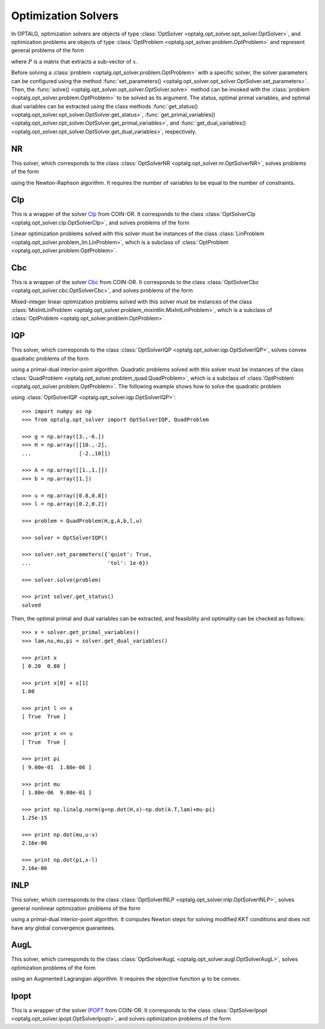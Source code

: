 .. _opt_solver:

********************
Optimization Solvers
********************

In OPTALG, optimization solvers are objects of type :class:`OptSolver <optalg.opt_solver.opt_solver.OptSolver>`, and optimization problems are objects of type :class:`OptProblem <optalg.opt_solver.problem.OptProblem>` and represent general problems of the form 

.. math:: 
   :nowrap:

   \begin{alignat*}{3}
   & \mbox{minimize}   \quad && \varphi(x)       \ && \\
   & \mbox{subject to} \quad && Ax = b           \ && : \lambda \\
   &                   \quad && f(x) = 0         \ && : \nu \\
   &                   \quad && l \le x \le u    \ && : \pi, \mu \\
   &                   \quad && Px \in \{0,1\}^m,\ &&
   \end{alignat*}

where :math:`P` is a matrix that extracts a sub-vector of :math:`x`. 

Before solving a :class:`problem <optalg.opt_solver.problem.OptProblem>` with a specific solver, the solver parameters can be configured using the method :func:`set_parameters() <optalg.opt_solver.opt_solver.OptSolver.set_parameters>`. Then, the :func:`solve() <optalg.opt_solver.opt_solver.OptSolver.solve>` method can be invoked with the :class:`problem <optalg.opt_solver.problem.OptProblem>` to be solved as its argument. The status, optimal primal variables, and optimal dual variables can be extracted using the class methods :func:`get_status() <optalg.opt_solver.opt_solver.OptSolver.get_status>`, :func:`get_primal_variables() <optalg.opt_solver.opt_solver.OptSolver.get_primal_variables>`, and :func:`get_dual_variables() <optalg.opt_solver.opt_solver.OptSolver.get_dual_variables>`, respectively.

.. _opt_solver_nr:

NR
==

This solver, which corresponds to the class :class:`OptSolverNR <optalg.opt_solver.nr.OptSolverNR>`, solves problems of the form

.. math:: 
   :nowrap:

   \begin{alignat*}{2}
   & \mbox{find}       \quad && x \\
   & \mbox{subject to} \quad && Ax = b \\
   &                   \quad && f(x) = 0
   \end{alignat*}

using the Newton-Raphson algorithm. It requires the number of variables to be equal to the number of constraints.

.. _opt_solver_clp:

Clp
===

This is a wrapper of the solver `Clp`_ from COIN-OR. It corresponds to the class :class:`OptSolverClp <optalg.opt_solver.clp.OptSolverClp>`, and solves problems of the form 

.. math:: 
   :nowrap:

   \begin{alignat*}{3}
   & \mbox{minimize}   \quad && c^Tx           \ && \\
   & \mbox{subject to} \quad && Ax = b         \ && : \lambda \\
   &                   \quad && l \le x \le u  \ && : \pi, \mu.
   \end{alignat*}

Linear optimization problems solved with this solver must be instances of the class :class:`LinProblem <optalg.opt_solver.problem_lin.LinProblem>`, which is a subclass of :class:`OptProblem <optalg.opt_solver.problem.OptProblem>`.

.. _opt_solver_cbc:

Cbc
===

This is a wrapper of the solver `Cbc`_ from COIN-OR. It corresponds to the class :class:`OptSolverCbc <optalg.opt_solver.cbc.OptSolverCbc>`, and solves problems of the form 

.. math:: 
   :nowrap:

   \begin{alignat*}{3}
   & \mbox{minimize}   \quad && c^Tx              \\
   & \mbox{subject to} \quad && Ax = b            \\
   &                   \quad && l \le x \le u     \\
   &                   \quad && Px \in \{0,1\}^m.
   \end{alignat*}

Mixed-integer linear optimization problems solved with this solver must be instances of the class :class:`MixIntLinProblem <optalg.opt_solver.problem_mixintlin.MixIntLinProblem>`, which is a subclass of :class:`OptProblem <optalg.opt_solver.problem.OptProblem>`.

.. _opt_solver_iqp:

IQP
===

This solver, which corresponds to the class :class:`OptSolverIQP <optalg.opt_solver.iqp.OptSolverIQP>`, solves convex quadratic problems of the form

.. math:: 
   :nowrap:

   \begin{alignat*}{3}
   & \mbox{minimize}   \quad && \frac{1}{2}x^THx + g^Tx \ && \\
   & \mbox{subject to} \quad && Ax = b                  \ && : \lambda \\
   &                   \quad && l \le x \le u           \ && : \pi, \mu
   \end{alignat*}

using a primal-dual interior-point algorithm. Quadratic problems solved with this solver must be instances of the class :class:`QuadProblem <optalg.opt_solver.problem_quad.QuadProblem>`, which is a subclass of :class:`OptProblem <optalg.opt_solver.problem.OptProblem>`. The following example shows how to solve the quadratic problem

.. math:: 
   :nowrap:

   \begin{alignat*}{2}
   & \mbox{minimize}   \quad && 3x_1-6x_2 + 5x_1^2 - 2x_1x_2 + 5x_2^2 \\
   & \mbox{subject to} \quad && x_1 + x_2 = 1 \\
   &                   \quad && 0.2 \le x_1 \le 0.8 \\
   &                   \quad && 0.2 \le x_2 \le 0.8
   \end{alignat*}

using :class:`OptSolverIQP <optalg.opt_solver.iqp.OptSolverIQP>`::

  >>> import numpy as np
  >>> from optalg.opt_solver import OptSolverIQP, QuadProblem

  >>> g = np.array([3.,-6.])
  >>> H = np.array([[10.,-2],
  ...               [-2.,10]])

  >>> A = np.array([[1.,1.]])
  >>> b = np.array([1.])

  >>> u = np.array([0.8,0.8])
  >>> l = np.array([0.2,0.2])

  >>> problem = QuadProblem(H,g,A,b,l,u)

  >>> solver = OptSolverIQP()

  >>> solver.set_parameters({'quiet': True,
  ...                        'tol': 1e-6})

  >>> solver.solve(problem)

  >>> print solver.get_status()
  solved

Then, the optimal primal and dual variables can be extracted, and feasibility and optimality can be checked as follows::

  >>> x = solver.get_primal_variables()
  >>> lam,nu,mu,pi = solver.get_dual_variables()

  >>> print x
  [ 0.20  0.80 ]

  >>> print x[0] + x[1]
  1.00

  >>> print l <= x
  [ True  True ]

  >>> print x <= u
  [ True  True ]

  >>> print pi
  [ 9.00e-01  1.80e-06 ]

  >>> print mu
  [ 1.80e-06  9.00e-01 ]

  >>> print np.linalg.norm(g+np.dot(H,x)-np.dot(A.T,lam)+mu-pi)
  1.25e-15

  >>> print np.dot(mu,u-x)
  2.16e-06

  >>> print np.dot(pi,x-l)
  2.16e-06

.. _opt_solver_inlp:

INLP
====

This solver, which corresponds to the class :class:`OptSolverINLP <optalg.opt_solver.inlp.OptSolverINLP>`, solves general nonlinear optimization problems of the form

.. math:: 
   :nowrap:

   \begin{alignat*}{3}
   & \mbox{minimize}   \quad && \varphi(x)     \ && \\
   & \mbox{subject to} \quad && Ax = b         \ && : \lambda \\
   &                   \quad && f(x) = 0       \ && : \nu \\
   &                   \quad && l \le x \le u  \ && : \pi, \mu
   \end{alignat*}

using a primal-dual interior-point algorithm. It computes Newton steps for solving modified KKT conditions and does not have any global convergence guarantees.

.. _opt_solver_augl:

AugL
====

This solver, which corresponds to the class :class:`OptSolverAugL <optalg.opt_solver.augl.OptSolverAugL>`, solves optimization problems of the form

.. math:: 
   :nowrap:

   \begin{alignat*}{3}
   & \mbox{minimize}   \quad && \varphi(x)     \ && \\
   & \mbox{subject to} \quad && Ax = b         \ && : \lambda \\
   &                   \quad && f(x) = 0       \ && : \nu \\
   &                   \quad && l \le x \le u  \ && : \pi, \mu 
   \end{alignat*}

using an Augmented Lagrangian algorithm. It requires the objective function :math:`\varphi` to be convex.

.. _opt_solver_ipopt:

Ipopt
=====

This is a wrapper of the solver `IPOPT`_ from COIN-OR. It corresponds to the class :class:`OptSolverIpopt <optalg.opt_solver.ipopt.OptSolverIpopt>`, and solves optimization problems of the form

.. math:: 
   :nowrap:

   \begin{alignat*}{3}
   & \mbox{minimize}   \quad && \varphi(x)     \ && \\
   & \mbox{subject to} \quad && Ax = b         \ && : \lambda \\
   &                   \quad && f(x) = 0       \ && : \nu \\
   &                   \quad && l \le x \le u  \ && : \pi, \mu.
   \end{alignat*}

.. _IPOPT: https://projects.coin-or.org/Ipopt
.. _CLP: https://projects.coin-or.org/Clp
.. _CBC: https://projects.coin-or.org/Cbc
